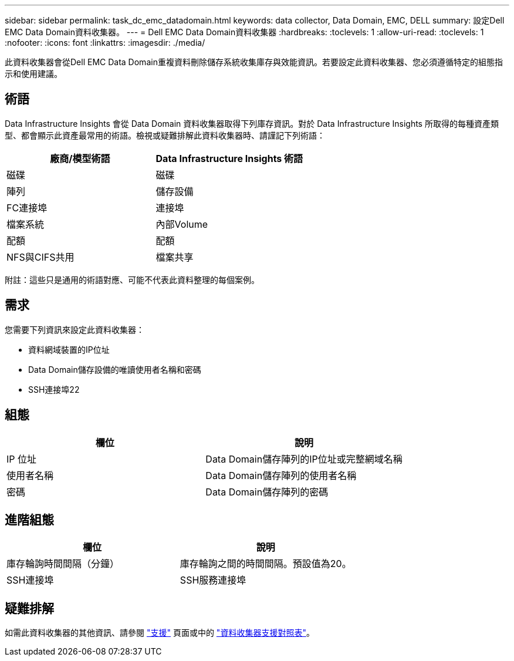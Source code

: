 ---
sidebar: sidebar 
permalink: task_dc_emc_datadomain.html 
keywords: data collector, Data Domain, EMC, DELL 
summary: 設定Dell EMC Data Domain資料收集器。 
---
= Dell EMC Data Domain資料收集器
:hardbreaks:
:toclevels: 1
:allow-uri-read: 
:toclevels: 1
:nofooter: 
:icons: font
:linkattrs: 
:imagesdir: ./media/


[role="lead"]
此資料收集器會從Dell EMC Data Domain重複資料刪除儲存系統收集庫存與效能資訊。若要設定此資料收集器、您必須遵循特定的組態指示和使用建議。



== 術語

Data Infrastructure Insights 會從 Data Domain 資料收集器取得下列庫存資訊。對於 Data Infrastructure Insights 所取得的每種資產類型、都會顯示此資產最常用的術語。檢視或疑難排解此資料收集器時、請謹記下列術語：

[cols="2*"]
|===
| 廠商/模型術語 | Data Infrastructure Insights 術語 


| 磁碟 | 磁碟 


| 陣列 | 儲存設備 


| FC連接埠 | 連接埠 


| 檔案系統 | 內部Volume 


| 配額 | 配額 


| NFS與CIFS共用 | 檔案共享 
|===
附註：這些只是通用的術語對應、可能不代表此資料整理的每個案例。



== 需求

您需要下列資訊來設定此資料收集器：

* 資料網域裝置的IP位址
* Data Domain儲存設備的唯讀使用者名稱和密碼
* SSH連接埠22




== 組態

[cols="2*"]
|===
| 欄位 | 說明 


| IP 位址 | Data Domain儲存陣列的IP位址或完整網域名稱 


| 使用者名稱 | Data Domain儲存陣列的使用者名稱 


| 密碼 | Data Domain儲存陣列的密碼 
|===


== 進階組態

[cols="2*"]
|===
| 欄位 | 說明 


| 庫存輪詢時間間隔（分鐘） | 庫存輪詢之間的時間間隔。預設值為20。 


| SSH連接埠 | SSH服務連接埠 
|===


== 疑難排解

如需此資料收集器的其他資訊、請參閱 link:concept_requesting_support.html["支援"] 頁面或中的 link:reference_data_collector_support_matrix.html["資料收集器支援對照表"]。
